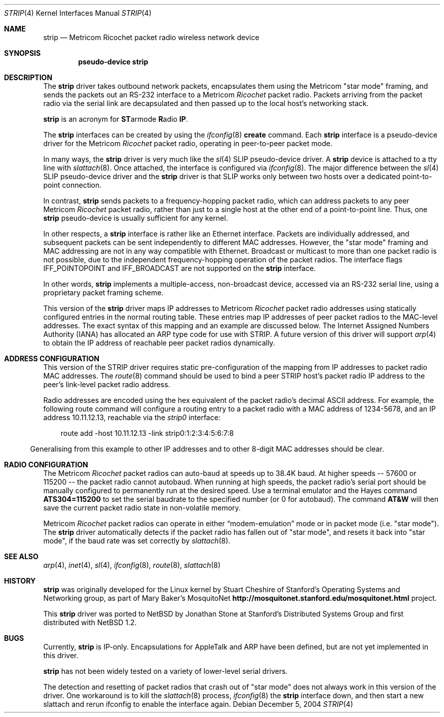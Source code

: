 .\" $NetBSD: strip.4,v 1.13 2004/12/05 13:24:10 peter Exp $
.\"
.\" Copyright 1996 The Board of Trustees of The Leland Stanford
.\" Junior University. All Rights Reserved.
.\"
.\" Author: Jonathan Stone
.\"
.\" Permission to use, copy, modify, and distribute this
.\" software and its documentation for any purpose and without
.\" fee is hereby granted, provided that the above copyright
.\" notice and the above authorship notice appear in all copies.
.\" Stanford University makes no representations about the suitability
.\" of this software for any purpose.  It is provided "as is" without
.\" express or implied warranty.
.Dd December 5, 2004
.Dt STRIP 4
.Os
.Sh NAME
.Nm strip
.Nd Metricom Ricochet packet radio wireless network device
.Sh SYNOPSIS
.Cd pseudo-device strip
.Sh DESCRIPTION
The
.Nm
driver takes outbound network packets, encapsulates them using the
.Tn Metricom
.Qq star mode
framing, and sends the packets out an
.Tn RS-232
interface to a
.Tn Metricom
.Em Ricochet
packet radio.
Packets arriving from the packet radio via the serial link are decapsulated
and then passed up to the local host's networking stack.
.Pp
.Nm
is an acronym for
.Sy ST Ns armode
.Sy R Ns adio
.Sy IP .
.Pp
The
.Nm
interfaces can be created by using the
.Xr ifconfig 8
.Cm create
command.
Each
.Nm
interface is a pseudo-device driver for the
.Tn Metricom
.Em Ricochet
packet radio, operating in peer-to-peer packet mode.
.Pp
In many ways,
the
.Nm
driver is very much like the
.Xr sl 4
SLIP pseudo-device driver.
A
.Nm
device is attached to a tty line with
.Xr slattach 8 .
Once attached, the interface is configured via
.Xr ifconfig 8 .
The major difference between the
.Xr sl 4
SLIP pseudo-device driver and the
.Nm
driver is that SLIP works only between two hosts over
a dedicated point-to-point connection.
.Pp
In contrast,
.Nm
sends packets to a frequency-hopping packet radio, which can address
packets to any peer
.Tn Metricom
.Em Ricochet
packet radio, rather than just to a single host at the other end
of a point-to-point line.
Thus, one
.Nm
pseudo-device is usually sufficient for any kernel.
.Pp
In other respects, a
.Nm
interface is rather like an
.Tn Ethernet
interface.
Packets are individually addressed, and subsequent packets can
be sent independently to different MAC addresses.
However, the
.Qq star mode
framing and MAC addressing are not in any way compatible with
.Tn Ethernet .
Broadcast or multicast to more than one packet radio is not possible,
due to the independent frequency-hopping operation of the packet radios.
The interface flags
.Dv IFF_POINTOPOINT
and
.Dv IFF_BROADCAST
are not supported on the
.Nm
interface.
.Pp
In other words,
.Nm
implements a multiple-access, non-broadcast device, accessed via
an RS-232 serial line, using a proprietary packet framing scheme.
.Pp
This version of the
.Nm
driver maps
.Tn IP
addresses to
.Tn Metricom
.Em Ricochet
packet radio addresses using statically configured entries in the
normal routing table.
These entries map
.Tn IP
addresses of peer packet radios to the MAC-level addresses.
The exact syntax of this mapping and an example are discussed below.
The Internet Assigned Numbers Authority
.Pq Tn IANA
has allocated an
.Tn ARP
type code for use with STRIP.
A future version of this driver will support
.Xr arp 4
to obtain the
.Tn IP
address of reachable peer packet radios dynamically.
.Sh ADDRESS CONFIGURATION
This version of the STRIP driver requires static pre-configuration of
the mapping from
.Tn IP
addresses to packet radio MAC addresses.
The
.Xr route 8
command should be used to bind a peer STRIP host's packet radio
.Tn IP
address to the peer's link-level packet radio address.
.Pp
Radio addresses are encoded using the hex equivalent of the packet
radio's decimal
.Tn ASCII
address.
For example, the following route command will configure a routing
entry to a packet radio with a MAC address of 1234-5678, and an
.Tn IP
address 10.11.12.13, reachable via the
.Em strip0
interface:
.Pp
.br
.in 10
route add -host 10.11.12.13 -link strip0:1:2:3:4:5:6:7:8
.br
.in 5
.Pp
Generalising from this example to other
.Tn IP
addresses and to other 8-digit MAC addresses should be clear.
.Sh RADIO CONFIGURATION
The
.Tn Metricom
.Em Ricochet
packet radios can auto-baud at speeds up to 38.4K baud.
At higher speeds -- 57600 or 115200 -- the packet radio cannot autobaud.
When running at high speeds, the packet radio's serial port should be
manually configured to permanently run at the desired speed.
Use a terminal emulator and the Hayes command
.Ic ATS304=115200
to set the serial baudrate to the specified number (or 0 for autobaud).
The command
.Ic AT\*[Am]W
will then save the current packet radio state in non-volatile memory.
.Pp
.Tn Metricom
.Em Ricochet
packet radios can operate in either
.Dq modem-emulation
mode or in packet mode (i.e.
.Qq star mode ) .
The
.Nm
driver automatically detects if the packet radio has fallen out of
.Qq star mode ,
and resets it back into
.Qq star mode ,
if the baud rate was set correctly by
.Xr slattach 8 .
.\" .Sh DIAGNOSTICS
.Sh SEE ALSO
.Xr arp 4 ,
.Xr inet 4 ,
.Xr sl 4 ,
.Xr ifconfig 8 ,
.Xr route 8 ,
.Xr slattach 8
.Sh HISTORY
.Nm
was originally developed for the
.Tn Linux
kernel by Stuart Cheshire of Stanford's Operating Systems and
Networking group, as part of Mary Baker's MosquitoNet
.Sy http://mosquitonet.stanford.edu/mosquitonet.html
project.
.Pp
This
.Nm
driver was ported to
.Nx
by Jonathan Stone at Stanford's Distributed Systems Group and first
distributed with
.Nx 1.2 .
.Sh BUGS
Currently,
.Nm
is IP-only.
Encapsulations for
.Tn AppleTalk
and
.Tn ARP
have been defined, but are not yet implemented in this driver.
.Pp
.Nm
has not been widely tested on a variety of lower-level serial drivers.
.Pp
The detection and resetting of packet radios that crash out of
.Qq star mode
does not always work in this version of the driver.
One workaround is to kill the
.Xr slattach 8
process,
.Xr ifconfig 8
the
.Nm
interface down, and then start a new slattach and rerun ifconfig
to enable the interface again.
